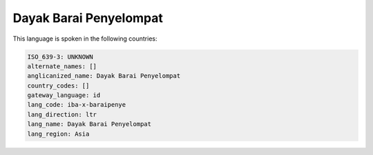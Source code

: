 .. _iba-x-baraipenye:

Dayak Barai Penyelompat
=======================

This language is spoken in the following countries:


.. code-block:: yaml

    ISO_639-3: UNKNOWN
    alternate_names: []
    anglicanized_name: Dayak Barai Penyelompat
    country_codes: []
    gateway_language: id
    lang_code: iba-x-baraipenye
    lang_direction: ltr
    lang_name: Dayak Barai Penyelompat
    lang_region: Asia
    
